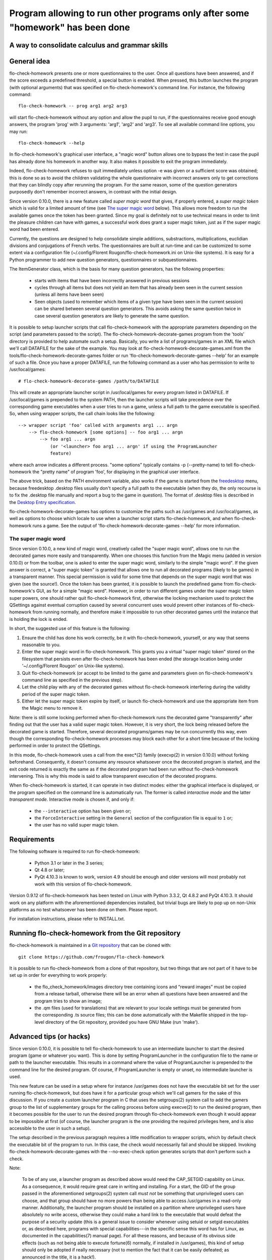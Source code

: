 ===============================================================================
Program allowing to run other programs only after some "homework" has been done
===============================================================================
A way to consolidate calculus and grammar skills
-------------------------------------------------------------------------------

General idea
------------

flo-check-homework presents one or more questionnaires to the user. Once all
questions have been answered, and if the score exceeds a predefined threshold,
a special button is enabled. When pressed, this button launches the program
(with optional arguments) that was specified on flo-check-homework's command
line. For instance, the following command::

  flo-check-homework -- prog arg1 arg2 arg3

will start flo-check-homework without any option and allow the pupil to run,
if the questionnaires receive good enough answers, the program 'prog' with 3
arguments: 'arg1', 'arg2' and 'arg3'. To see all available command line
options, you may run::

  flo-check-homework --help

In flo-check-homework's graphical user interface, a "magic word" button allows
one to bypass the test in case the pupil has already done his homework in
another way. It also makes it possible to exit the program immediately.

Indeed, flo-check-homework refuses to quit immediately unless option -e was
given or a sufficient score was obtained; this is done so as to avoid the
children validating the whole questionnaire with incorrect answers only to get
corrections that they can blindly copy after rerunning the program. For the
same reason, some of the question generators purposedly don't remember
incorrect answers, in contrast with the initial design.

Since version 0.10.0, there is a new feature called *super magic word* that
gives, if properly entered, a *super magic token* which is valid for a limited
amount of time (see `The super magic word`_ below). This allows more freedom
to run the available games once the token has been granted. Since my goal is
definitely not to use technical means in order to limit the pleasure children
can have with games, a successful work does grant a super magic token, just as
if the super magic word had been entered.

Currently, the questions are designed to help consolidate simple additions,
substractions, multiplications, euclidian divisions and conjugations of French
verbs. The questionnaires are built at run-time and can be customized to some
extent via a configuration file
(~/.config/Florent Rougon/flo-check-homework.ini on Unix-like systems). It is
easy for a Python programmer to add new question generators, questionnaires or
subquestionnaires.

The ItemGenerator class, which is the basis for many question generators, has
the following properties:

  - starts with items that have been incorrectly answered in previous sessions
  - cycles through all items but does not yield an item that has already been
    seen in the current session (unless all items have been seen)
  - Seen objects (used to remember which items of a given type have been seen
    in the current session) can be shared between several question generators.
    This avoids asking the same question twice in case several question
    generators are likely to generate the same question.

It is possible to setup launcher scripts that call flo-check-homework with the
appropriate parameters depending on the script (and parameters passed to the
script). The flo-check-homework-decorate-games program from the 'tools'
directory is provided to help automate such a setup. Basically, you write a
list of programs/games in an XML file which we'll call DATAFILE for the sake
of the example. You may look at flo-check-homework-decorate-games.xml from the
tools/flo-check-homework-decorate-games folder or run
'flo-check-homework-decorate-games --help' for an example of such a file. Once
you have a proper DATAFILE, run the following command as a user who has
permission to write to /usr/local/games::

  # flo-check-homework-decorate-games /path/to/DATAFILE

This will create an appropriate launcher script in /usr/local/games for every
program listed in DATAFILE. If /usr/local/games is prepended to the system
PATH, then the launcher scripts will take precedence over the corresponding
game executables when a user tries to run a game, unless a full path to the
game executable is specified. So, when using wrapper scripts, the call chain
looks like the following::

  --> wrapper script 'foo' called with arguments arg1 ... argn
      --> flo-check-homework [some options] -- foo arg1 ... argn
          --> foo arg1 ... argn
              (or '<launcher> foo arg1 ... argn' if using the ProgramLauncher
              feature)

where each arrow indicates a different process. "some options" typically
contains -p (--pretty-name) to tell flo-check-homework the "pretty name" of
program 'foo', for displaying in the graphical user interface.

The above trick, based on the PATH environment variable, also works if the
game is started from the freedesktop_ menu, because freedesktop .desktop files
usually don't specify a full path to the executable (when they do, the only
recourse is to fix the .desktop file manually and report a bug to the game in
question). The format of .desktop files is described in the `Desktop Entry
specification`_.

flo-check-homework-decorate-games has options to customize the paths such as
/usr/games and /usr/local/games, as well as options to choose which locale to
use when a launcher script starts flo-check-homework, and when
flo-check-homework runs a game. See the output of
'flo-check-homework-decorate-games --help' for more information.


The super magic word
~~~~~~~~~~~~~~~~~~~~

Since version 0.10.0, a new kind of magic word, creatively called the "super
magic word", allows one to run the decorated games more easily and
transparently. When one chooses this function from the Magic menu (added in
version 0.10.0) or from the toolbar, one is asked to enter the super magic
word, similarly to the simple "magic word". If the given answer is correct, a
"super magic token" is granted that allows one to run all decorated programs
(likely to be games) in a transparent manner. This special permission is valid
for some time that depends on the super magic word that was given (see the
source!). Once the token has been granted, it is possible to launch the
predefined game from flo-check-homework's GUI, as for a simple "magic word".
However, in order to run different games under the super magic token super
powers, one should rather quit flo-check-homework first, otherwise the locking
mechanism used to protect the QSettings against eventual corruption caused by
several concurrent uses would prevent other instances of flo-check-homework
from running normally, and therefore make it impossible to run other decorated
games until the instance that is holding the lock is ended.

In short, the suggested use of this feature is the following:

#. Ensure the child has done his work correctly, be it with flo-check-homework,
   yourself, or any way that seems reasonable to you.
#. Enter the super magic word in flo-check-homework. This grants you a virtual
   "super magic token" stored on the filesystem that persists even after
   flo-check-homework has been ended (the storage location being under
   '~/.config/Florent Rougon' on Unix-like systems).
#. Quit flo-check-homework (or accept to be limited to the game and parameters
   given on flo-check-homework's command line as specified in the previous
   step).
#. Let the child play with any of the decorated games without
   flo-check-homework interfering during the validity period of the super
   magic token.
#. Either let the super magic token expire by itself, or launch
   flo-check-homework and use the appropriate item from the Magic menu to
   remove it.

Note: there is still some locking performed when flo-check-homework runs the
decorated game "transparently" after finding out that the user has a valid
super magic token. However, it is very short, the lock being released before
the decorated game is started. Therefore, several decorated programs/games may
be run concurrently this way, even though the corresponding flo-check-homework
processes may block each other for a short time because of the locking
performed in order to protect the QSettings.

In this mode, flo-check-homework uses a call from the exec*(2) family
(execvp(2) in version 0.10.0) without forking beforehand. Consequently, it
doesn't consume any resource whatsoever once the decorated program is started,
and the exit code returned is exactly the same as if the decorated program had
been run without flo-check-homework intervening. This is why this mode is said
to allow transparent execution of the decorated programs.

When flo-check-homework is started, it can operate in two distinct modes:
either the graphical interface is displayed, or the program specified on the
command line is automatically run. The former is called *interactive mode* and
the latter *transparent mode*. Interactive mode is chosen if, and only if:

  - the ``--interactive`` option has been given or;
  - the ``ForceInteractive`` setting in the ``General`` section of the
    configuration file is equal to ``1`` or;
  - the user has no valid super magic token.


Requirements
------------

The following software is required to run flo-check-homework:

  - Python 3.1 or later in the 3 series;
  - Qt 4.8 or later;
  - PyQt 4.10.3 is known to work, version 4.9 should be enough and older
    versions will most probably not work with this version of
    flo-check-homework.

Version 0.9.12 of flo-check-homework has been tested on Linux with
Python 3.3.2, Qt 4.8.2 and PyQt 4.10.3. It should work on any platform with
the aforementioned dependencies installed, but trivial bugs are likely to pop
up on non-Unix platforms as no test whatsoever has been done on them. Please
report.

For installation instructions, please refer to INSTALL.txt.


Running flo-check-homework from the Git repository
--------------------------------------------------

flo-check-homework is maintained in a `Git repository
<https://github.com/frougon/flo-check-homework>`_ that can be cloned with::

  git clone https://github.com/frougon/flo-check-homework

It is possible to run flo-check-homework from a clone of that repository, but
two things that are not part of it have to be set up in order for everything
to work properly:

  - the flo_check_homework/images directory tree containing icons and “reward
    images” must be copied from a release tarball, otherwise there will be an
    error when all questions have been answered and the program tries to show
    an image;
  - the .qm files (used for translations) that are relevant to your locale
    settings must be generated from the corresponding .ts source files; this
    can be done automatically with the Makefile shipped in the top-level
    directory of the Git repository, provided you have GNU Make (run 'make').


Advanced tips (or hacks)
------------------------

Since version 0.10.0, it is possible to tell flo-check-homework to use an
intermediate launcher to start the desired program (game or whatever you
want). This is done by setting ProgramLauncher in the configuration file to
the name or path to the launcher executable. This results in a command where
the value of ProgramLauncher is prepended to the command line for the desired
program. Of course, if ProgramLauncher is empty or unset, no intermediate
launcher is used.

This new feature can be used in a setup where for instance /usr/games does not
have the executable bit set for the user running flo-check-homework, but does
have it for a particular group which we'll call gamers for the sake of this
discussion. If you create a custom launcher program in C that uses the
setgroups(2) system call to add the gamers group to the list of supplementary
groups for the calling process before using execve(2) to run the desired
program, then it becomes possible for the user to run the desired program
through flo-check-homework even though it would appear to be impossible at
first (of course, the launcher program is the one providing the required
privileges here, and is also accessible to the user in such a setup).

The setup described in the previous paragraph requires a little modification
to wrapper scripts, which by default check the executable bit of the program
to run. In this case, the check would necessarily fail and should be skipped.
Invoking flo-check-homework-decorate-games with the --no-exec-check option
generates scripts that don't perform such a check.

Note:

  To be of any use, a launcher program as described above would need the
  CAP_SETGID capability on Linux. As a consequence, it would require great
  care in writing and installing. For a start, the GID of the group passed in
  the aforementioned setgroups(2) system call *must not* be something that
  unprivileged users can choose, and that group should have no more powers
  than being able to access /usr/games in a read-only manner. Additionally,
  the launcher program should be installed on a partition where unprivileged
  users have absolutely no write access, otherwise they could make a hard link
  to the executable that would defeat the purpose of a security update (this
  is a general issue to consider whenever using setuid or setgid executables
  or, as described here, programs with special capabilities---in the specific
  sense this word has for Linux, as documented in the capabilities(7) manual
  page). For all these reasons, and because of its obvious side effects (such
  as not being able to execute fortune(6) normally, if installed in
  /usr/games), this kind of setup should only be adopted if really necessary
  (not to mention the fact that it can be easily defeated; as announced in the
  title, it is a hack!).


Additional notes
----------------

Since flo-check-homework-decorate-games is currently only able to generate
shell scripts, it is not expected to be of any use on platforms that cannot
run them. This means that you can fill in questionnaires on these platforms
but can't expect to be able to run the desired program/games from
flo-check-homework after a good enough work without some adaptation for such
platforms. (For Windows platforms, one might use Cygwin or adapt
flo-check-homework-decorate-games to generate batch files, or something else,
let Windows experts decide in this matter...)

All images, as the rest of the package, are free according to the `Debian Free
Software Guidelines`_ (DFSG-free for short). I wanted to use photos of
angry-looking dogs easily found with Google Images, but unfortunately, they
all appear to be non-free. If you have good suggestions of free
software-licensed images to improve this program, please advise.


.. _freedesktop: http://www.freedesktop.org/
.. _Desktop Entry specification: http://www.freedesktop.org/wiki/Specifications/desktop-entry-spec
.. _Debian Free Software Guidelines: http://www.debian.org/social_contract#guidelines
